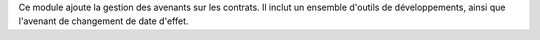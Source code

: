 Ce module ajoute la gestion des avenants sur les contrats. Il inclut un
ensemble d'outils de développements, ainsi que l'avenant de changement de date
d'effet.
